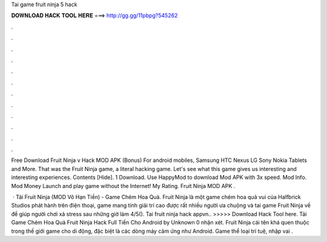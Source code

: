 Tai game fruit ninja 5 hack



𝐃𝐎𝐖𝐍𝐋𝐎𝐀𝐃 𝐇𝐀𝐂𝐊 𝐓𝐎𝐎𝐋 𝐇𝐄𝐑𝐄 ===> http://gg.gg/11pbpg?545262



.



.



.



.



.



.



.



.



.



.



.



.

Free Download Fruit Ninja v Hack MOD APK (Bonus) For android mobiles, Samsung HTC Nexus LG Sony Nokia Tablets and More. That was the Fruit Ninja game, a literal hacking game. Let's see what this game gives us interesting and interesting experiences. Contents [Hide]. 1 Download. Use HappyMod to download Mod APK with 3x speed. Mod Info. Mod Money Launch and play game without the Internet! My Rating. Fruit Ninja MOD APK .

 · Tải Fruit Ninja (MOD Vô Hạn Tiền) - Game Chém Hoa Quả. Fruit Ninja là một game chém hoa quả vui của Halfbrick Studios phát hành trên điện thoại, game mang tính giải trí cao được rất nhiều người ưa chuộng và tai game Fruit Ninja về đề giúp người chơi xả stress sau những giờ làm 4/5(). Tai fruit ninja hack appvn.. >>>>> Download Hack Tool here. Tải Game Chém Hoa Quả Fruit Ninja Hack Full Tiền Cho Android by Unknown 0 nhận xét. Fruit Ninja cái tên khá quen thuộc trong thế giới game cho di động, đặc biệt là các dòng máy cảm ứng như Android. Game thể loại trí tuệ, nhập vai .
